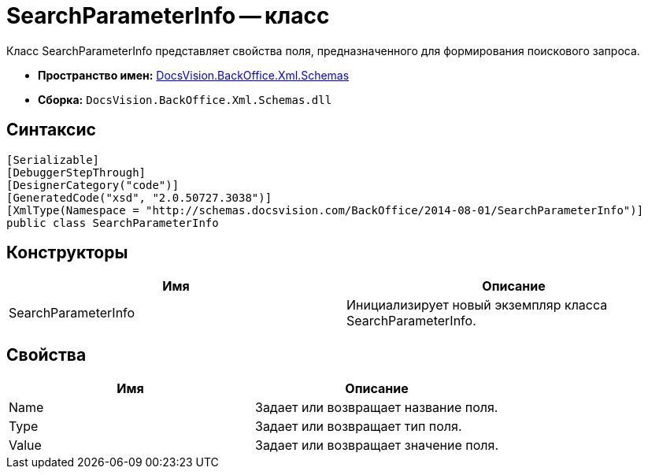 = SearchParameterInfo -- класс

Класс SearchParameterInfo представляет свойства поля, предназначенного для формирования поискового запроса.

* *Пространство имен:* xref:api/DocsVision/BackOffice/Xml/Schemas/Schemas_NS.adoc[DocsVision.BackOffice.Xml.Schemas]
* *Сборка:* `DocsVision.BackOffice.Xml.Schemas.dll`

== Синтаксис

[source,csharp]
----
[Serializable]
[DebuggerStepThrough]
[DesignerCategory("code")]
[GeneratedCode("xsd", "2.0.50727.3038")]
[XmlType(Namespace = "http://schemas.docsvision.com/BackOffice/2014-08-01/SearchParameterInfo")]
public class SearchParameterInfo
----

== Конструкторы

[cols=",",options="header"]
|===
|Имя |Описание
|SearchParameterInfo |Инициализирует новый экземпляр класса SearchParameterInfo.
|===

== Свойства

[cols=",",options="header"]
|===
|Имя |Описание
|Name |Задает или возвращает название поля.
|Type |Задает или возвращает тип поля.
|Value |Задает или возвращает значение поля.
|===
